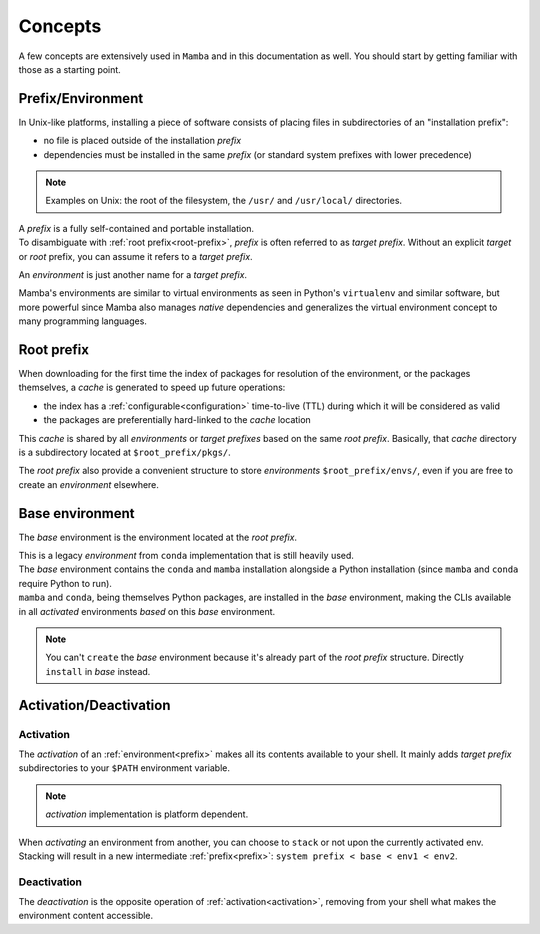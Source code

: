 .. _concepts:

Concepts
--------

A few concepts are extensively used in ``Mamba`` and in this documentation as well.
You should start by getting familiar with those as a starting point.


.. _prefix:

Prefix/Environment
==================


In Unix-like platforms, installing a piece of software consists of placing files in subdirectories of an "installation prefix":

.. image:: prefix.png
  :height: 300
  :align: center

- no file is placed outside of the installation *prefix*
- dependencies must be installed in the same *prefix* (or standard system prefixes with lower precedence)

.. note::
    Examples on Unix: the root of the filesystem, the ``/usr/`` and ``/usr/local/`` directories.

| A *prefix* is a fully self-contained and portable installation.
| To disambiguate with :ref:`root prefix<root-prefix>`, *prefix* is often referred to as *target prefix*. Without an explicit *target* or *root* prefix, you can assume it refers to a *target prefix*.

An *environment* is just another name for a *target prefix*.

Mamba's environments are similar to virtual environments as seen in Python's ``virtualenv`` and similar software, but more powerful since Mamba also manages *native* dependencies and generalizes the virtual environment concept to many programming languages.

.. _root-prefix:

Root prefix
===========

When downloading for the first time the index of packages for resolution of the environment, or the packages themselves, a *cache* is generated to speed up future operations:

- the index has a :ref:`configurable<configuration>` time-to-live (TTL) during which it will be considered as valid
- the packages are preferentially hard-linked to the *cache* location

This *cache* is shared by all *environments* or *target prefixes* based on the same *root prefix*. Basically, that *cache* directory is a subdirectory located at ``$root_prefix/pkgs/``.

The *root prefix* also provide a convenient structure to store *environments* ``$root_prefix/envs/``, even if you are free to create an *environment* elsewhere.


.. _base-env:

Base environment
================

The *base* environment is the environment located at the *root prefix*.

| This is a legacy *environment* from ``conda`` implementation that is still heavily used.
| The *base* environment contains the ``conda`` and ``mamba`` installation alongside a Python installation (since ``mamba`` and ``conda`` require Python to run).
| ``mamba`` and ``conda``, being themselves Python packages, are installed in the *base* environment, making the CLIs available in all *activated* environments *based* on this *base* environment.

.. note::
  You can't ``create`` the *base* environment because it's already part of the *root prefix* structure. Directly ``install`` in *base* instead.


Activation/Deactivation
=======================

.. _activation:

Activation
**********

The *activation* of an :ref:`environment<prefix>` makes all its contents available to your shell. It mainly adds *target prefix* subdirectories to your ``$PATH`` environment variable.

.. note::
  *activation* implementation is platform dependent.

| When *activating* an environment from another, you can choose to ``stack`` or not upon the currently activated env.
| Stacking will result in a new intermediate :ref:`prefix<prefix>`: ``system prefix < base < env1 < env2``.


.. _deactivation:

Deactivation
************

The *deactivation* is the opposite operation of :ref:`activation<activation>`, removing from your shell what makes the environment content accessible.
